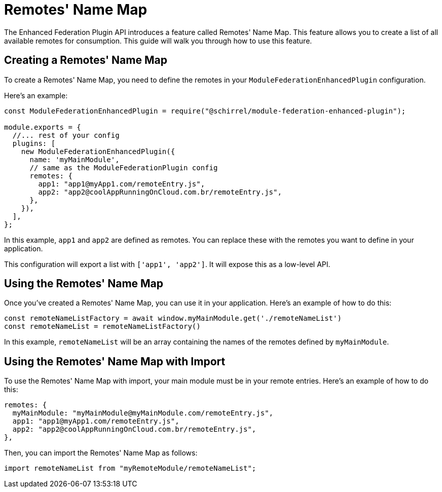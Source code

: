 = Remotes' Name Map

The Enhanced Federation Plugin API introduces a feature called Remotes' Name Map. This feature allows you to create a list of all available remotes for consumption. This guide will walk you through how to use this feature.

== Creating a Remotes' Name Map

To create a Remotes' Name Map, you need to define the remotes in your `ModuleFederationEnhancedPlugin` configuration. 

Here's an example:

[source, javascript]
----
const ModuleFederationEnhancedPlugin = require("@schirrel/module-federation-enhanced-plugin");

module.exports = {
  //... rest of your config
  plugins: [
    new ModuleFederationEnhancedPlugin({
      name: 'myMainModule',
      // same as the ModuleFederationPlugin config
      remotes: {
        app1: "app1@myApp1.com/remoteEntry.js",
        app2: "app2@coolAppRunningOnCloud.com.br/remoteEntry.js",
      },
    }),
  ],
};
----

In this example, `app1` and `app2` are defined as remotes. You can replace these with the remotes you want to define in your application.

This configuration will export a list with `['app1', 'app2']`. It will expose this as a low-level API.

== Using the Remotes' Name Map

Once you've created a Remotes' Name Map, you can use it in your application. Here's an example of how to do this:

[source, javascript]
----
const remoteNameListFactory = await window.myMainModule.get('./remoteNameList')
const remoteNameList = remoteNameListFactory()
----

In this example, `remoteNameList` will be an array containing the names of the remotes defined by `myMainModule`.

== Using the Remotes' Name Map with Import

To use the Remotes' Name Map with import, your main module must be in your remote entries. Here's an example of how to do this:

[source, javascript]
----
remotes: {
  myMainModule: "myMainModule@myMainModule.com/remoteEntry.js",
  app1: "app1@myApp1.com/remoteEntry.js",
  app2: "app2@coolAppRunningOnCloud.com.br/remoteEntry.js",
},
----

Then, you can import the Remotes' Name Map as follows:

[source, javascript]
----
import remoteNameList from "myRemoteModule/remoteNameList";
----